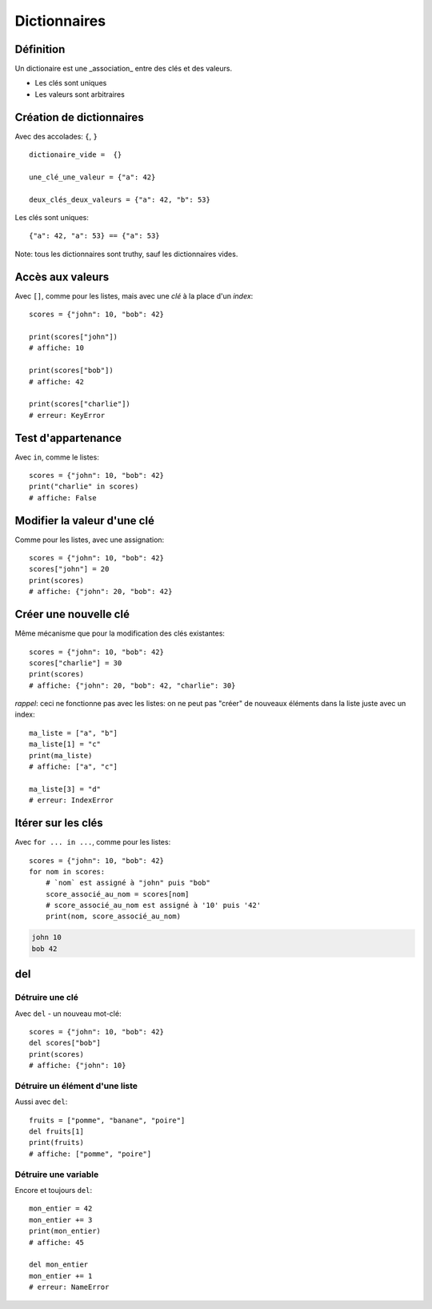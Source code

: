 Dictionnaires
==============

Définition
----------

Un dictionaire est une _association_ entre des clés et des valeurs.

* Les clés sont uniques
* Les valeurs sont arbitraires

Création de dictionnaires
-------------------------

Avec des accolades: ``{``, ``}`` ::

    dictionaire_vide =  {}

    une_clé_une_valeur = {"a": 42}

    deux_clés_deux_valeurs = {"a": 42, "b": 53}

Les clés sont uniques::

    {"a": 42, "a": 53} == {"a": 53}

Note: tous les dictionnaires sont truthy, sauf les dictionnaires vides.

Accès aux valeurs
------------------

Avec ``[]``, comme pour les listes, mais avec une *clé* à la place d'un *index*::

    scores = {"john": 10, "bob": 42}

    print(scores["john"])
    # affiche: 10

    print(scores["bob"])
    # affiche: 42

    print(scores["charlie"])
    # erreur: KeyError

Test d'appartenance
---------------------

Avec ``in``, comme le listes::

    scores = {"john": 10, "bob": 42}
    print("charlie" in scores)
    # affiche: False

Modifier la valeur d'une clé
-----------------------------

Comme pour les listes, avec une assignation::

    scores = {"john": 10, "bob": 42}
    scores["john"] = 20
    print(scores)
    # affiche: {"john": 20, "bob": 42}

Créer une nouvelle clé
-----------------------

Même mécanisme que pour la modification des clés existantes::

    scores = {"john": 10, "bob": 42}
    scores["charlie"] = 30
    print(scores)
    # affiche: {"john": 20, "bob": 42, "charlie": 30}

*rappel*: ceci ne fonctionne pas avec les listes: on ne peut
pas "créer" de nouveaux éléments dans la liste juste
avec un index::

    ma_liste = ["a", "b"]
    ma_liste[1] = "c"
    print(ma_liste)
    # affiche: ["a", "c"]

    ma_liste[3] = "d"
    # erreur: IndexError

Itérer sur les clés
-------------------

Avec ``for ... in ...``, comme pour les listes::

    scores = {"john": 10, "bob": 42}
    for nom in scores:
    	# `nom` est assigné à "john" puis "bob"
    	score_associé_au_nom = scores[nom]
        # score_associé_au_nom est assigné à '10' puis '42'
    	print(nom, score_associé_au_nom)

.. code-block::

    john 10
    bob 42

del
---

Détruire une clé
+++++++++++++++++

Avec ``del`` - un nouveau mot-clé::

    scores = {"john": 10, "bob": 42}
    del scores["bob"]
    print(scores)
    # affiche: {"john": 10}

Détruire un élément d'une liste
++++++++++++++++++++++++++++++++

Aussi avec ``del``::

    fruits = ["pomme", "banane", "poire"]
    del fruits[1]
    print(fruits)
    # affiche: ["pomme", "poire"]

Détruire une variable
+++++++++++++++++++++

Encore et toujours ``del``::

    mon_entier = 42
    mon_entier += 3
    print(mon_entier)
    # affiche: 45

    del mon_entier
    mon_entier += 1
    # erreur: NameError
